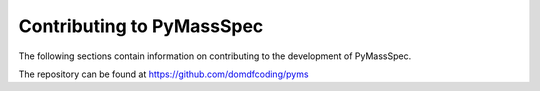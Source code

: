 ***************************
Contributing to PyMassSpec
***************************

The following sections contain information on contributing to the development of PyMassSpec.

The repository can be found at https://github.com/domdfcoding/pyms